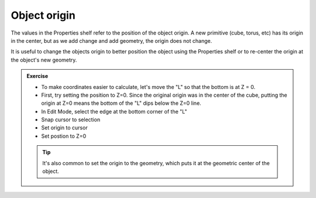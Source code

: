 Object origin
=============

The values in the Properties shelf refer to the position of the object origin.
A new primitive (cube, torus, etc) has its origin in the center, but as we add
change and add geometry, the origin does not change.

It is useful to change the objects origin to better position the object using
the Properties shelf or to re-center the origin at the object's new geometry.

.. admonition:: Exercise
    :class: exercise

    * To make coordinates easier to calculate, let's move the "L" so that the
      bottom is at Z = 0.

    * First, try setting the position to Z=0. Since the original origin was in
      the center of the cube, putting the origin at Z=0 means the bottom of the
      "L" dips below the Z=0 line.

    * In Edit Mode, select the edge at the bottom corner of the "L"

    * Snap cursor to selection

    * Set origin to cursor

    * Set postion to Z=0

    .. tip::

        It's also common to set the origin to the geometry, which puts it at
        the geometric center of the object.
